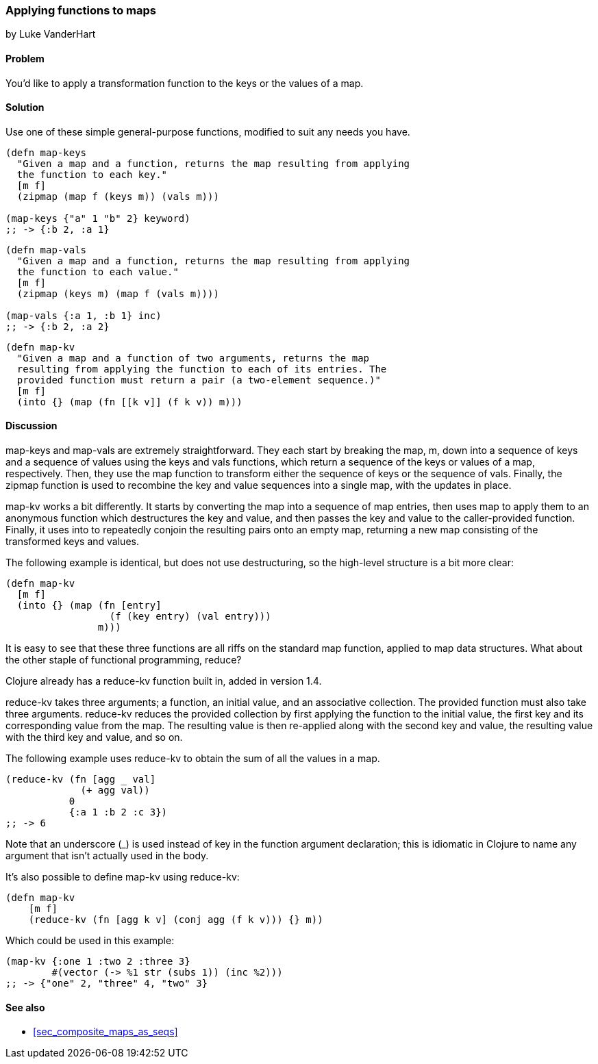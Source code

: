 [[sec_composites_applying_fns_to_maps]]
=== Applying functions to maps
[role="byline"]
by Luke VanderHart

==== Problem

You'd like to apply a transformation function to the keys or the
values of a map.

==== Solution

Use one of these simple general-purpose functions, modified to suit
any needs you have.

[source,clojure]
----
(defn map-keys
  "Given a map and a function, returns the map resulting from applying
  the function to each key."
  [m f]
  (zipmap (map f (keys m)) (vals m)))

(map-keys {"a" 1 "b" 2} keyword)
;; -> {:b 2, :a 1}
----

[source,clojure]
----
(defn map-vals
  "Given a map and a function, returns the map resulting from applying
  the function to each value."
  [m f]
  (zipmap (keys m) (map f (vals m))))

(map-vals {:a 1, :b 1} inc)
;; -> {:b 2, :a 2}
----

[source,clojure]
----
(defn map-kv
  "Given a map and a function of two arguments, returns the map
  resulting from applying the function to each of its entries. The
  provided function must return a pair (a two-element sequence.)"
  [m f]
  (into {} (map (fn [[k v]] (f k v)) m)))
----

==== Discussion

+map-keys+ and +map-vals+ are extremely straightforward. They each
start by breaking the map, +m+, down into a sequence of keys and a
sequence of values using the +keys+ and +vals+ functions, which return
a sequence of the keys or values of a map, respectively. Then, they
use the +map+ function to transform either the sequence of keys or the
sequence of vals. Finally, the +zipmap+ function is used to recombine
the key and value sequences into a single map, with the updates in
place.

+map-kv+ works a bit differently. It starts by converting the map into
a sequence of map entries, then uses +map+ to apply them to an
anonymous function which destructures the key and value, and then
passes the key and value to the caller-provided function. Finally, it
uses +into+ to repeatedly conjoin the resulting pairs onto an empty
map, returning a new map consisting of the transformed keys and values.

The following example is identical, but does not use destructuring, so
the high-level structure is a bit more clear:

[source,clojure]
----
(defn map-kv
  [m f]
  (into {} (map (fn [entry]
                  (f (key entry) (val entry)))
                m)))
----

It is easy to see that these three functions are all riffs on the
standard +map+ function, applied to map data structures. What about
the other staple of functional programming, +reduce+?

Clojure already has a +reduce-kv+ function built in, added in version 1.4.

+reduce-kv+ takes three arguments; a function, an initial value, and
an associative collection. The provided function must also take three
arguments. +reduce-kv+ reduces the provided collection by first
applying the function to the initial value, the first key and its
corresponding value from the map. The resulting value is then
re-applied along with the second key and value, the resulting value
with the third key and value, and so on.

The following example uses +reduce-kv+ to obtain the sum of all the
values in a map.

[source,clojure]
----
(reduce-kv (fn [agg _ val]
             (+ agg val))
           0
           {:a 1 :b 2 :c 3})
;; -> 6
----

Note that an underscore (+_+) is used instead of +key+ in the function
argument declaration; this is idiomatic in Clojure to name any argument
that isn't actually used in the body.

It's also possible to define +map-kv+ using +reduce-kv+:

----
(defn map-kv
    [m f]
    (reduce-kv (fn [agg k v] (conj agg (f k v))) {} m))
----

Which could be used in this example:

----
(map-kv {:one 1 :two 2 :three 3}
        #(vector (-> %1 str (subs 1)) (inc %2)))
;; -> {"one" 2, "three" 4, "two" 3}
----

==== See also

* <<sec_composite_maps_as_seqs>>
